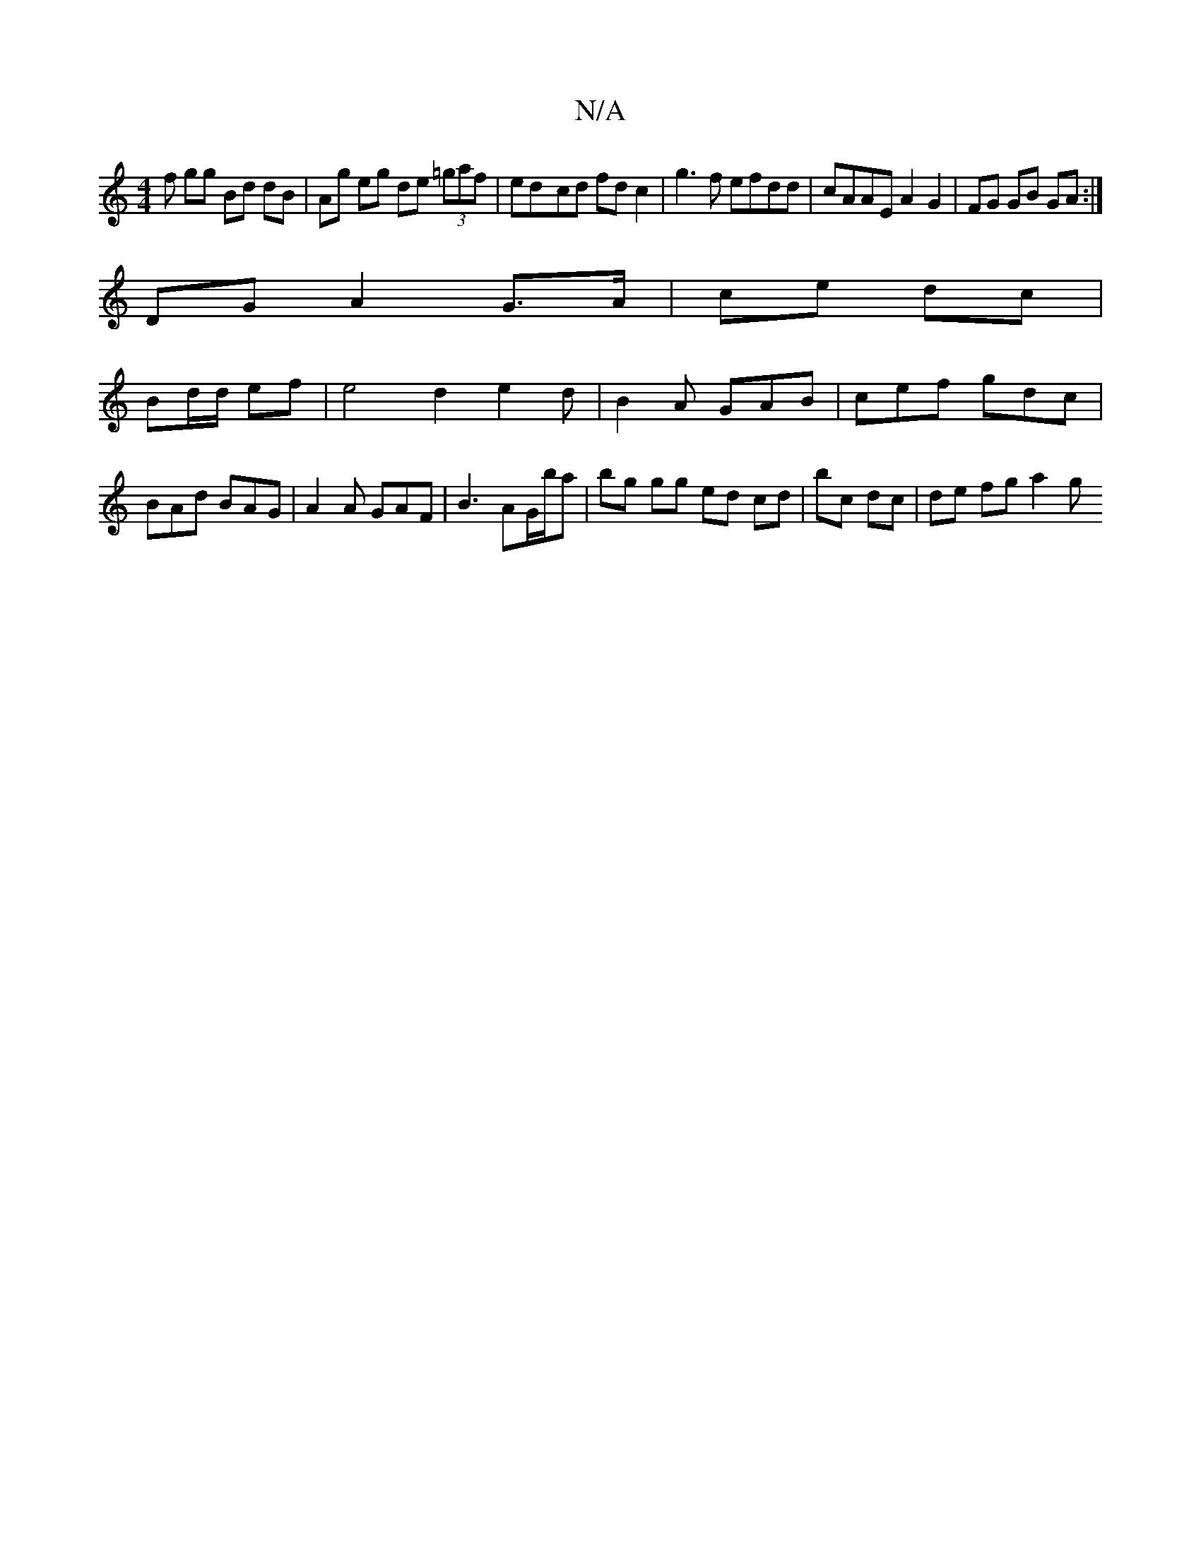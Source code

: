X:1
T:N/A
M:4/4
R:N/A
K:Cmajor
f gg Bd dB|Ag eg de (3=gaf | ed-cd fd c2|g3 f efdd | cAAE A2 G2 | FG GB GA :|
DG A2 G>A | ce dc |
Bd/d/ ef | e4 d2 e2d | B2A GAB | cef gdc | BAd BAG | A2A GAF | B3 AG/b/a | bg gg ed cd|bc dc|de fga2 g